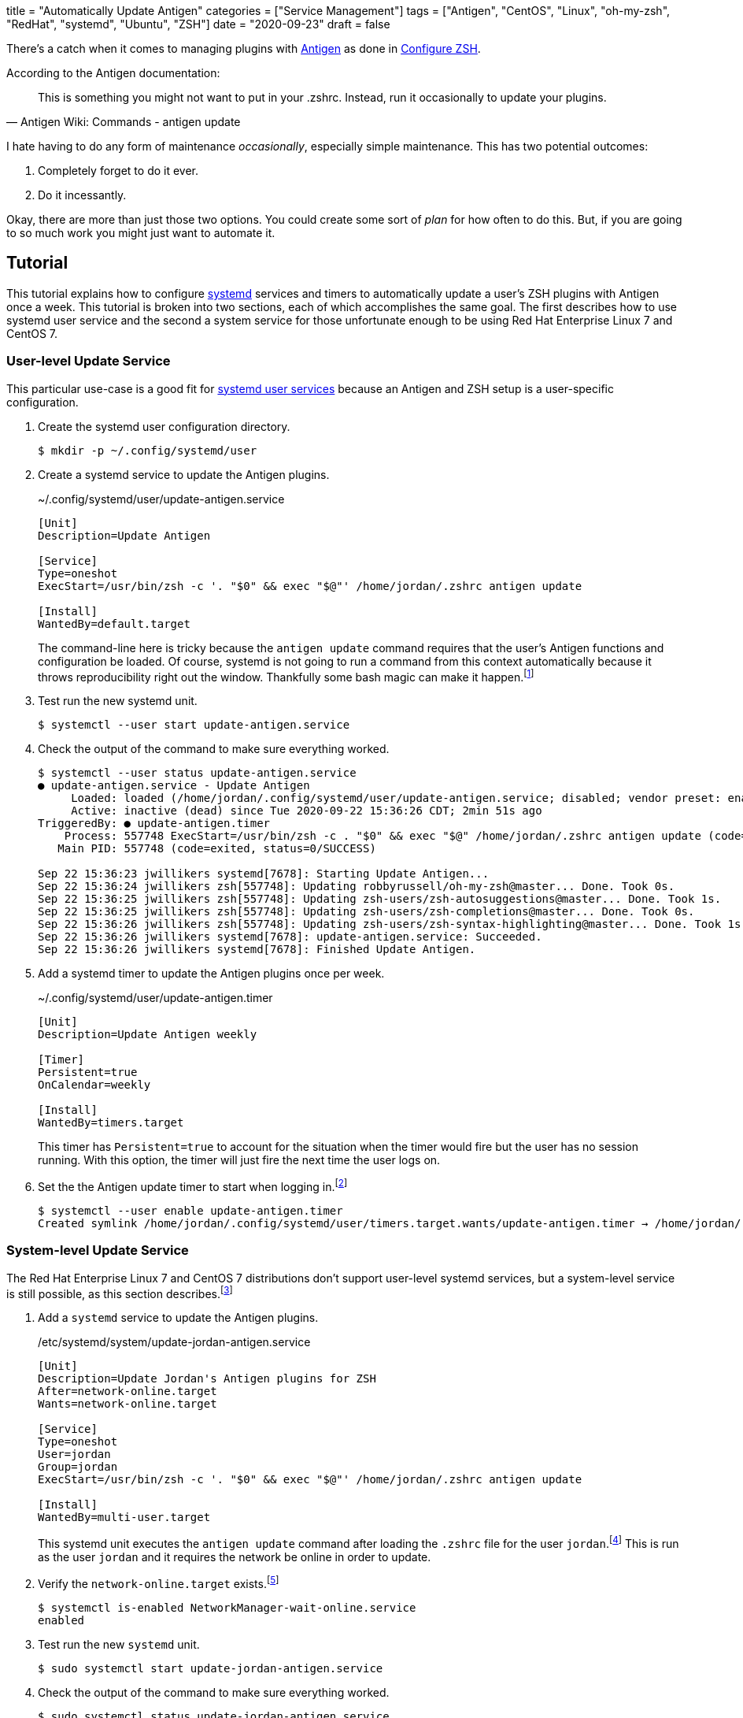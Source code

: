 +++
title = "Automatically Update Antigen"
categories = ["Service Management"]
tags = ["Antigen", "CentOS", "Linux", "oh-my-zsh", "RedHat", "systemd", "Ubuntu", "ZSH"]
date = "2020-09-23"
draft = false
+++

There's a catch when it comes to managing plugins with http://antigen.sharats.me/[Antigen] as done in <<configure_zsh#,Configure ZSH>>.

.According to the Antigen documentation:
[quote, Antigen Wiki: Commands - antigen update]
This is something you might not want to put in your .zshrc. Instead, run it occasionally to update your plugins.

I hate having to do any form of maintenance _occasionally_, especially simple maintenance.
This has two potential outcomes:

. Completely forget to do it ever.
. Do it incessantly.

Okay, there are more than just those two options.
You could create some sort of _plan_ for how often to do this.
But, if you are going to so much work you might just want to automate it.

== Tutorial

This tutorial explains how to configure https://www.freedesktop.org/wiki/Software/systemd/[systemd] services and timers to automatically update a user's ZSH plugins with Antigen once a week.
This tutorial is broken into two sections, each of which accomplishes the same goal.
The first describes how to use systemd user service and the second a system service for those unfortunate enough to be using Red Hat Enterprise Linux 7 and CentOS 7.

=== User-level Update Service

This particular use-case is a good fit for https://wiki.archlinux.org/index.php/Systemd/User[systemd user services] because an Antigen and ZSH setup is a user-specific configuration.

. Create the systemd user configuration directory.
+
[source,sh]
----
$ mkdir -p ~/.config/systemd/user
----

. Create a systemd service to update the Antigen plugins.
+
--
.~/.config/systemd/user/update-antigen.service
[source,ini]
----
[Unit]
Description=Update Antigen

[Service]
Type=oneshot
ExecStart=/usr/bin/zsh -c '. "$0" && exec "$@"' /home/jordan/.zshrc antigen update

[Install]
WantedBy=default.target
----

The command-line here is tricky because the `antigen update` command requires that the user's Antigen functions and configuration be loaded.
Of course, systemd is not going to run a command from this context automatically because it throws reproducibility right out the window.
Thankfully some bash magic can make it happen.footnote:[https://stackoverflow.com/a/49765275/9835303[StackOverflow: Using a user's .bashrc in a systemd service]]
--

. Test run the new systemd unit.
+
[source,sh]
----
$ systemctl --user start update-antigen.service
----

. Check the output of the command to make sure everything worked.
+
[source,sh]
----
$ systemctl --user status update-antigen.service
● update-antigen.service - Update Antigen
     Loaded: loaded (/home/jordan/.config/systemd/user/update-antigen.service; disabled; vendor preset: enabled)
     Active: inactive (dead) since Tue 2020-09-22 15:36:26 CDT; 2min 51s ago
TriggeredBy: ● update-antigen.timer
    Process: 557748 ExecStart=/usr/bin/zsh -c . "$0" && exec "$@" /home/jordan/.zshrc antigen update (code=exited, status=0/SUCCESS)
   Main PID: 557748 (code=exited, status=0/SUCCESS)

Sep 22 15:36:23 jwillikers systemd[7678]: Starting Update Antigen...
Sep 22 15:36:24 jwillikers zsh[557748]: Updating robbyrussell/oh-my-zsh@master... Done. Took 0s.
Sep 22 15:36:25 jwillikers zsh[557748]: Updating zsh-users/zsh-autosuggestions@master... Done. Took 1s.
Sep 22 15:36:25 jwillikers zsh[557748]: Updating zsh-users/zsh-completions@master... Done. Took 0s.
Sep 22 15:36:26 jwillikers zsh[557748]: Updating zsh-users/zsh-syntax-highlighting@master... Done. Took 1s.
Sep 22 15:36:26 jwillikers systemd[7678]: update-antigen.service: Succeeded.
Sep 22 15:36:26 jwillikers systemd[7678]: Finished Update Antigen.
----

. Add a systemd timer to update the Antigen plugins once per week.
+
--
.~/.config/systemd/user/update-antigen.timer
[source,ini]
----
[Unit]
Description=Update Antigen weekly

[Timer]
Persistent=true
OnCalendar=weekly

[Install]
WantedBy=timers.target
----

This timer has `Persistent=true` to account for the situation when the timer would fire but the user has no session running.
With this option, the timer will just fire the next time the user logs on.
--

. Set the the Antigen update timer to start when logging in.footnote:[https://wiki.archlinux.org/index.php/Systemd/User#Basic_setup[Arch Wiki: systemd/user - Basic Setup]]
+
[source,sh]
----
$ systemctl --user enable update-antigen.timer
Created symlink /home/jordan/.config/systemd/user/timers.target.wants/update-antigen.timer → /home/jordan/.config/systemd/user/update-antigen.timer.
----

=== System-level Update Service

The Red Hat Enterprise Linux 7 and CentOS 7 distributions don't support user-level systemd services, but a system-level service is still possible, as this section describes.footnote:[https://help.tableau.com/current/server-linux/en-us/systemd_user_service_error.htm[Tableau Help: systemd User Service Failures]]

. Add a `systemd` service to update the Antigen plugins.
+
--
./etc/systemd/system/update-jordan-antigen.service
[source,ini]
----
[Unit]
Description=Update Jordan's Antigen plugins for ZSH
After=network-online.target
Wants=network-online.target

[Service]
Type=oneshot
User=jordan
Group=jordan
ExecStart=/usr/bin/zsh -c '. "$0" && exec "$@"' /home/jordan/.zshrc antigen update

[Install]
WantedBy=multi-user.target
----

This systemd unit executes the `antigen update` command after loading the `.zshrc` file for the user `jordan`.footnote:[https://stackoverflow.com/a/49765275/9835303[StackOverflow: Using a user's .bashrc in a systemd service]]
This is run as the user `jordan` and it requires the network be online in order to update.
--

. Verify the `network-online.target` exists.footnote:[https://www.freedesktop.org/wiki/Software/systemd/NetworkTarget/[Running Services After the Network is up]]
+
[source,sh]
----
$ systemctl is-enabled NetworkManager-wait-online.service
enabled
----

. Test run the new `systemd` unit.
+
[source,sh]
----
$ sudo systemctl start update-jordan-antigen.service
----

. Check the output of the command to make sure everything worked.
+
[source,sh]
----
$ sudo systemctl status update-jordan-antigen.service
● update-jordan-antigen.service - Update Jordan\'s Antigen plugins for ZSH
   Loaded: loaded (/etc/systemd/system/update-jordan-antigen.service; disabled; vendor preset: disabled)
   Active: inactive (dead)

Sep 16 14:12:36 jwillikers systemd[1]: Starting Update Jordan\'s Antigen plugins for ZSH...
Sep 16 14:12:37 jwillikers zsh[315]: Updating robbyrussell/oh-my-zsh@master... Done. Took 1s.
Sep 16 14:12:38 jwillikers zsh[315]: Updating zsh-users/zsh-autosuggestions@master... Done. Took 1s.
Sep 16 14:12:38 jwillikers zsh[315]: Updating zsh-users/zsh-completions@master... Done. Took 0s.
Sep 16 14:12:39 jwillikers zsh[315]: Updating zsh-users/zsh-syntax-highlighting@master... Done. Took 1s.
Sep 16 14:12:39 jwillikers systemd[1]: Started Update Jordan\'s Antigen plugins for ZSH.
----

. Add a systemd timer to update the Antigen plugins once per week.
+
./etc/systemd/system/update-jordan-antigen.timer
[source,ini]
----
[Unit]
Description=Update Antigen weekly

[Timer]
Persistent=true
OnCalendar=weekly

[Install]
WantedBy=timers.target
----

. Activate the Antigen update timer on system startup.
+
--
[source,sh]
----
$ sudo systemctl enable update-jordan-antigen.timer
Created symlink from /etc/systemd/system/timers.target.wants/update-jordan-antigen.timer to /etc/systemd/system/update-jordan-antigen.timer.
----

This timer has `Persistent=true` to account for the situation when the timer would fire but the system is not powered on.
With this option, the timer will just fire the next the system boots.
--

== Conclusion

That's the tutorial.
You should now have a working systemd service to automatically update your ZSH plugins for you each week.
Don't forget to disable your update service when you decide to make the switch to the https://fishshell.com/[Fish shell]. 🐟

